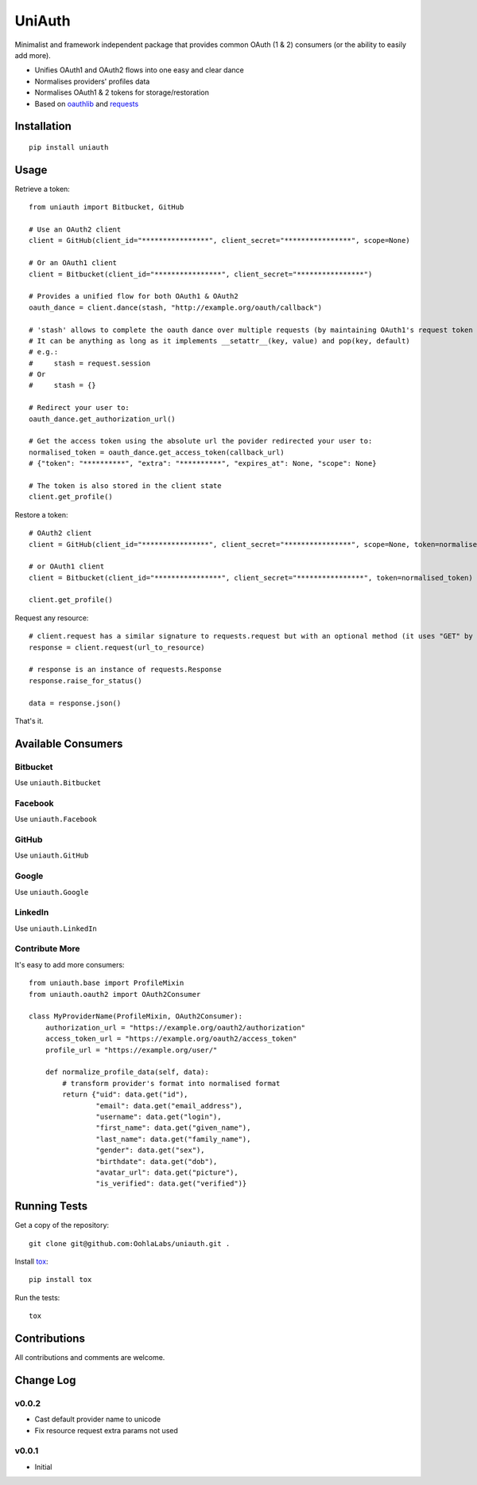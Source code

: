 =======
UniAuth
=======

.. image:: https://travis-ci.org/OohlaLabs/uniauth.svg?branch=master
    :target: https://travis-ci.org/OohlaLabs/uniauth

.. image:: https://coveralls.io/repos/OohlaLabs/uniauth/badge.png?branch=master
    :target: https://coveralls.io/r/OohlaLabs/uniauth

Minimalist and framework independent package that provides common OAuth (1 & 2) consumers (or the ability to easily add more).

* Unifies OAuth1 and OAuth2 flows into one easy and clear dance
* Normalises providers' profiles data
* Normalises OAuth1 & 2 tokens for storage/restoration
* Based on `oauthlib <https://github.com/idan/oauthlib>`_ and `requests <https://github.com/kennethreitz/requests>`_

Installation
============

::

    pip install uniauth

Usage
=====

Retrieve a token::

    from uniauth import Bitbucket, GitHub

    # Use an OAuth2 client
    client = GitHub(client_id="****************", client_secret="****************", scope=None)

    # Or an OAuth1 client
    client = Bitbucket(client_id="****************", client_secret="****************")

    # Provides a unified flow for both OAuth1 & OAuth2
    oauth_dance = client.dance(stash, "http://example.org/oauth/callback")

    # 'stash' allows to complete the oauth dance over multiple requests (by maintaining OAuth1's request token or OAuth2's state)
    # It can be anything as long as it implements __setattr__(key, value) and pop(key, default)
    # e.g.:
    #     stash = request.session
    # Or
    #     stash = {}

    # Redirect your user to:
    oauth_dance.get_authorization_url()

    # Get the access token using the absolute url the povider redirected your user to:
    normalised_token = oauth_dance.get_access_token(callback_url)
    # {"token": "**********", "extra": "**********", "expires_at": None, "scope": None}

    # The token is also stored in the client state
    client.get_profile()

Restore a token::

    # OAuth2 client
    client = GitHub(client_id="****************", client_secret="****************", scope=None, token=normalised_token)

    # or OAuth1 client
    client = Bitbucket(client_id="****************", client_secret="****************", token=normalised_token)

    client.get_profile()

Request any resource::

    # client.request has a similar signature to requests.request but with an optional method (it uses "GET" by default)
    response = client.request(url_to_resource)

    # response is an instance of requests.Response
    response.raise_for_status()

    data = response.json()


That's it.

Available Consumers
===================

Bitbucket
---------

Use ``uniauth.Bitbucket``

Facebook
--------

Use ``uniauth.Facebook``

GitHub
------

Use ``uniauth.GitHub``

Google
------

Use ``uniauth.Google``

LinkedIn
--------

Use ``uniauth.LinkedIn``

Contribute More
---------------

It's easy to add more consumers::

    from uniauth.base import ProfileMixin
    from uniauth.oauth2 import OAuth2Consumer

    class MyProviderName(ProfileMixin, OAuth2Consumer):
        authorization_url = "https://example.org/oauth2/authorization"
        access_token_url = "https://example.org/oauth2/access_token"
        profile_url = "https://example.org/user/"

        def normalize_profile_data(self, data):
            # transform provider's format into normalised format
            return {"uid": data.get("id"),
                    "email": data.get("email_address"),
                    "username": data.get("login"),
                    "first_name": data.get("given_name"),
                    "last_name": data.get("family_name"),
                    "gender": data.get("sex"),
                    "birthdate": data.get("dob"),
                    "avatar_url": data.get("picture"),
                    "is_verified": data.get("verified")}


Running Tests
=============

Get a copy of the repository::

    git clone git@github.com:OohlaLabs/uniauth.git .

Install `tox <https://pypi.python.org/pypi/tox>`_::

    pip install tox

Run the tests::

    tox

Contributions
=============

All contributions and comments are welcome.

Change Log
==========

v0.0.2
------
* Cast default provider name to unicode
* Fix resource request extra params not used

v0.0.1
------
* Initial
